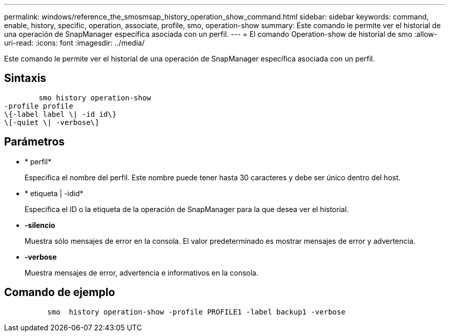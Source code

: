---
permalink: windows/reference_the_smosmsap_history_operation_show_command.html 
sidebar: sidebar 
keywords: command, enable, history, specific, operation, associate, profile, smo, operation-show 
summary: Este comando le permite ver el historial de una operación de SnapManager específica asociada con un perfil. 
---
= El comando Operation-show de historial de smo
:allow-uri-read: 
:icons: font
:imagesdir: ../media/


[role="lead"]
Este comando le permite ver el historial de una operación de SnapManager específica asociada con un perfil.



== Sintaxis

[listing]
----

        smo history operation-show
-profile profile
\{-label label \| -id id\}
\[-quiet \| -verbose\]
----


== Parámetros

* * perfil*
+
Especifica el nombre del perfil. Este nombre puede tener hasta 30 caracteres y debe ser único dentro del host.

* * etiqueta | -idid*
+
Especifica el ID o la etiqueta de la operación de SnapManager para la que desea ver el historial.

* *-silencio*
+
Muestra sólo mensajes de error en la consola. El valor predeterminado es mostrar mensajes de error y advertencia.

* *-verbose*
+
Muestra mensajes de error, advertencia e informativos en la consola.





== Comando de ejemplo

[listing]
----

          smo  history operation-show -profile PROFILE1 -label backup1 -verbose
----